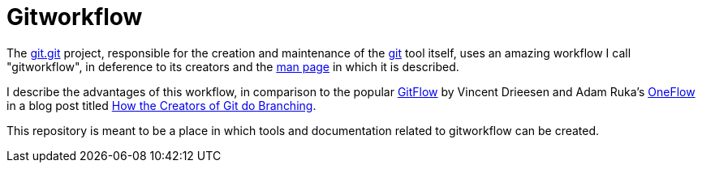 = Gitworkflow

The https://git.kernel.org/pub/scm/git/git.git/[git.git] project, responsible for the creation and maintenance of the
https://git-scm.com/[git] tool itself, uses an amazing workflow I call "gitworkflow", in deference to its creators
and the https://git-scm.com/docs/gitworkflows[man page] in which it is described.

I describe the advantages of this workflow, in comparison to the popular
http://nvie.com/posts/a-successful-git-branching-model/[GitFlow] by Vincent Drieesen and Adam Ruka's
http://endoflineblog.com/oneflow-a-git-branching-model-and-workflow[OneFlow] in a blog post titled
https://hackernoon.com/how-the-creators-of-git-do-branches-e6fcc57270fb[How the Creators of Git do Branching].

This repository is meant to be a place in which tools and documentation related to gitworkflow can be created.
